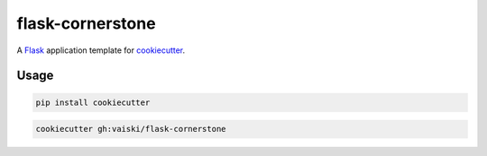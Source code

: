 flask-cornerstone
=================

A Flask_ application template for cookiecutter_.

Usage
-----
.. code-block:: bash

    pip install cookiecutter


.. code-block:: bash

    cookiecutter gh:vaiski/flask-cornerstone


.. _Flask: http://flask.pocoo.org/
.. _cookiecutter: https://github.com/audreyr/cookiecutter
